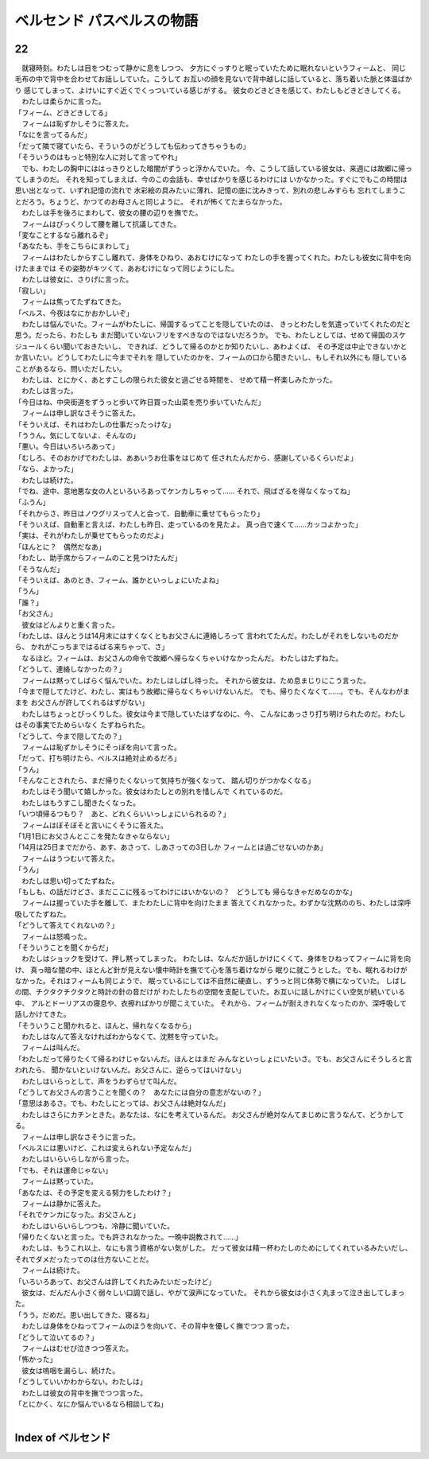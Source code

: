 ベルセンド パスベルスの物語
================================================================================

22
--------------------------------------------------------------------------------


| 　就寝時刻。わたしは目をつむって静かに息をしつつ、
  夕方にぐっすりと眠っていたために眠れないというフィームと、
  同じ毛布の中で背中を合わせてお話ししていた。こうして
  お互いの顔を見ないで背中越しに話していると、落ち着いた脈と体温ばかり
  感じてしまって、よけいにすぐ近くでくっついている感じがする。
  彼女のどきどきを感じて、わたしもどきどきしてくる。
| 　わたしは柔らかに言った。
| 「フィーム、どきどきしてる」
| 　フィームは恥ずかしそうに答えた。
| 「なにを言ってるんだ」
| 「だって隣で寝ていたら、そういうのがどうしても伝わってきちゃうもの」
| 「そういうのはもっと特別な人に対して言ってやれ」
| 　でも、わたしの胸中にははっきりとした暗闇がずうっと浮かんでいた。
  今、こうして話している彼女は、来週には故郷に帰ってしまうのだ。
  それを知ってしまえば、今のこの会話も、幸せばかりを感じるわけには
  いかなかった。すぐにでもこの時間は思い出となって、いずれ記憶の流れで
  水彩絵の具みたいに薄れ、記憶の底に沈みきって、別れの悲しみすらも
  忘れてしまうことだろう。ちょうど、かつてのお母さんと同じように。
  それが怖くてたまらなかった。
| 　わたしは手を後ろにまわして、彼女の腰の辺りを撫でた。
| 　フィームはびっくりして腰を離して抗議してきた。
| 「変なことするなら離れるぞ」
| 「あなたも、手をこちらにまわして」
| 　フィームはわたしからすこし離れて、身体をひねり、あおむけになって
  わたしの手を握ってくれた。わたしも彼女に背中を向けたままでは
  その姿勢がキツくて、あおむけになって同じようにした。
| 　わたしは彼女に、さりげに言った。
| 「寂しい」
| 　フィームは焦ってたずねてきた。
| 「ベルス、今夜はなにかおかしいぞ」
| 　わたしは悩んでいた。フィームがわたしに、帰国するってことを隠していたのは、
  きっとわたしを気遣っていてくれたのだと思う。だったら、わたしも
  まだ聞いていないフリをすべきなのではないだろうか。
  でも、わたしとしては、せめて帰国のスケジュールくらい聞いておきたいし、
  できれば、どうして帰るのかとか知りたいし、あわよくば、
  その予定は中止できないかとか言いたい。どうしてわたしに今までそれを
  隠していたのかを、フィームの口から聞きたいし、もしそれ以外にも
  隠していることがあるなら、問いただしたい。
| 　わたしは、とにかく、あとすこしの限られた彼女と過ごせる時間を、
  せめて精一杯楽しみたかった。
| 　わたしは言った。
| 「今日はね、中央街道をずうっと歩いて昨日買った山菜を売り歩いていたんだ」
| 　フィームは申し訳なさそうに答えた。
| 「そういえば、それはわたしの仕事だったっけな」
| 「ううん。気にしてないよ、そんなの」
| 「悪い。今日はいろいろあって」
| 「むしろ、そのおかげでわたしは、ああいうお仕事をはじめて
  任されたんだから、感謝しているくらいだよ」
| 「なら、よかった」
| 　わたしは続けた。
| 「でね、途中、意地悪な女の人といろいろあってケンカしちゃって……
  それで、飛ばざるを得なくなってね」
| 「ふうん」
| 「それからさ、昨日はノウグリスって人と会って、自動車に乗せてもらったり」
| 「そういえば、自動車と言えば、わたしも昨日、走っているのを見たよ。
  真っ白で速くて……カッコよかった」
| 「実は、それがわたしが乗せてもらったのだよ」
| 「ほんとに？　偶然だなあ」
| 「わたし、助手席からフィームのこと見つけたんだ」
| 「そうなんだ」
| 「そういえば、あのとき、フィーム、誰かといっしょにいたよね」
| 「うん」
| 「誰？」
| 「お父さん」
| 　彼女はどんよりと重く言った。
| 「わたしは、ほんとうは14月末にはすくなくともお父さんに連絡しろって
  言われてたんだ。わたしがそれをしないものだから、
  かれがこっちまではるばる来ちゃって、さ」
| 　なるほど。フィームは、お父さんの命令で故郷へ帰らなくちゃいけなかったんだ。
  わたしはたずねた。
| 「どうして、連絡しなかったの？」
| 　フィームは黙ってしばらく悩んでいた。わたしはしばし待った。
  それから彼女は、ため息まじりにこう言った。
| 「今まで隠してたけど、わたし、実はもう故郷に帰らなくちゃいけないんだ。
  でも、帰りたくなくて……。でも、そんなわがままを
  お父さんが許してくれるはずがない」
| 　わたしはちょっとびっくりした。彼女は今まで隠していたはずなのに、今、
  こんなにあっさり打ち明けられたのだ。わたしはその事実でためらいなく
  たずねられた。
| 「どうして、今まで隠してたの？」
| 　フィームは恥ずかしそうにそっぽを向いて言った。
| 「だって、打ち明けたら、ベルスは絶対止めるだろ」
| 「うん」
| 「そんなことされたら、まだ帰りたくないって気持ちが強くなって、
  踏ん切りがつかなくなる」
| 　わたしはそう聞いて嬉しかった。彼女はわたしとの別れを惜しんで
  くれているのだ。
| 　わたしはもうすこし聞きたくなった。
| 「いつ頃帰るつもり？　あと、どれくらいいっしょにいられるの？」
| 　フィームはぼそぼそと言いにくそうに答えた。
| 「1月1日にお父さんとここを発たなきゃならない」
| 「14月は25日までだから、あす、あさって、しあさっての3日しか
  フィームとは過ごせないのかあ」
| 　フィームはうつむいて答えた。
| 「うん」
| 　わたしは思い切ってたずねた。
| 「もしも、の話だけどさ、まだここに残るってわけにはいかないの？　どうしても
  帰らなきゃだめなのかな」
| 　フィームは握っていた手を離して、またわたしに背中を向けたまま
  答えてくれなかった。わずかな沈黙ののち、わたしは深呼吸してたずねた。
| 「どうして答えてくれないの？」
| 　フィームは怒鳴った。
| 「そういうことを聞くからだ」
| 　わたしはショックを受けて、押し黙ってしまった。
  わたしは、なんだか話しかけにくくて、身体をひねってフィームに背を向け、
  真っ暗な闇の中、ほとんど針が見えない懐中時計を撫でて心を落ち着けながら
  眠りに就こうとした。でも、眠れるわけがなかった。それはフィームも同じようで、
  眠っているにしては不自然に硬直し、ずうっと同じ体勢で横になっていた。
  しばしの間、チクタクチクタクと時計の針の音だけが
  わたしたちの空間を支配していた。お互いに話しかけにくい空気が続いている中、
  アルとドーリアスの寝息や、衣擦ればかりが聞こえていた。
  それから、フィームが耐えきれなくなったのか、深呼吸して話しかけてきた。
| 「そういうこと聞かれると、ほんと、帰れなくなるから」
| 　わたしはなんて答えなければわからなくて、沈黙を守っていた。
| 　フィームは叫んだ。
| 「わたしだって帰りたくて帰るわけじゃないんだ。ほんとはまだ
  みんなといっしょにいたいさ。でも、お父さんにそうしろと言われたら、
  聞かないといけないんだ。お父さんに、逆らってはいけない」
| 　わたしはいらっとして、声をうわずらせて叫んだ。
| 「どうしてお父さんの言うことを聞くの？　あなたには自分の意志がないの？」
| 「意思はあるさ。でも、わたしにとっては、お父さんは絶対なんだ」
| 　わたしはさらにカチンときた。あなたは、なにを考えているんだ。
  お父さんが絶対なんてまじめに言うなんて、どうかしてる。
| 　フィームは申し訳なさそうに言った。
| 「ベルスには悪いけど、これは変えられない予定なんだ」
| 　わたしはいらいらしながら言った。
| 「でも、それは運命じゃない」
| 　フィームは黙っていた。
| 「あなたは、その予定を変える努力をしたわけ？」
| 　フィームは静かに答えた。
| 「それでケンカになった。お父さんと」
| 　わたしはいらいらしつつも、冷静に聞いていた。
| 「帰りたくないと言った。でも許されなかった。一晩中説教されて……」
| 　わたしは、もうこれ以上、なにも言う資格がない気がした。
  だって彼女は精一杯わたしのためにしてくれているみたいだし、
  それでダメだったってのは仕方ないことだ。
| 　フィームは続けた。
| 「いろいろあって、お父さんは許してくれたみたいだったけど」
| 　彼女は、だんだん小さく弱々しい口調で話し、やがて涙声になっていた。
  それから彼女は小さく丸まって泣き出してしまった。
| 「うう。だめだ。思い出してきた、寝るね」
| 　わたしは身体をひねってフィームのほうを向いて、その背中を優しく撫でつつ
  言った。
| 「どうして泣いてるの？」
| 　フィームはむせび泣きつつ答えた。
| 「怖かった」
| 　彼女は嗚咽を漏らし、続けた。
| 「どうしていいかわからない。わたしは」
| 　わたしは彼女の背中を撫でつつ言った。
| 「とにかく、なにか悩んでいるなら相談してね」
| 






Index of ベルセンド
--------------------------------------------------------------------------------

